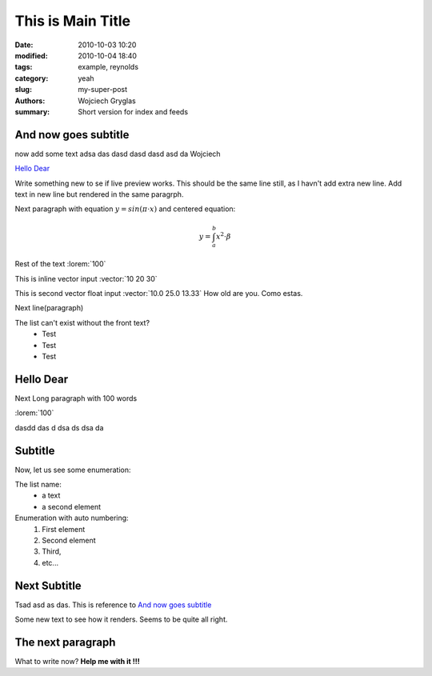 -------------------
This is Main Title
-------------------
:date: 2010-10-03 10:20
:modified: 2010-10-04 18:40
:tags: example, reynolds
:category: yeah
:slug: my-super-post
:authors: Wojciech Gryglas
:summary: Short version for index and feeds

And now goes subtitle
---------------------

now add some text adsa das
dasd dasd dasd asd da Wojciech

`Hello Dear`_

Write something new to se if live preview works.
This should be the same line still, as I havn't add extra new line.
Add text in new line but rendered in the same paragrph.

Next paragraph with equation :math:`y = sin(\pi \cdot x)`
and centered equation:

.. math::

	y = \int_a^b x^2 \cdot \beta

Rest of the text :lorem:`100`

This is inline vector input :vector:`10 20 30`

This is second vector float input :vector:`10.0 25.0 13.33`
How old are you. Como estas. 

Next line(paragraph)

.. image:: ./figures/test/Selection_002.png
   :width: 50 %

The list can't exist without the front text?
  * Test
  * Test
  * Test


Hello Dear
----------
Next Long paragraph with 100 words

:lorem:`100`

dasdd  das d dsa ds dsa da

.. image:: ./figures/test/TimeControlProposition.png

.. image:: ./figures/test/TimeControlProposition2.png


Subtitle
--------

Now, let us see some enumeration:

The list name:
  - a text
  - a second element

Enumeration with auto numbering:
  #. First element
  #. Second element
  #. Third,
  #. etc...


.. image:: ./figures/test/example.png
   :width: 50 %


Next Subtitle
-------------

Tsad asd as das. This is reference to `And now goes subtitle`_

Some new text to see how it renders. Seems to be quite all right.

.. image:: ./figures/test/drawing.png
   :width: 400 px


The next paragraph
------------------

What to write now? **Help me with it !!!**